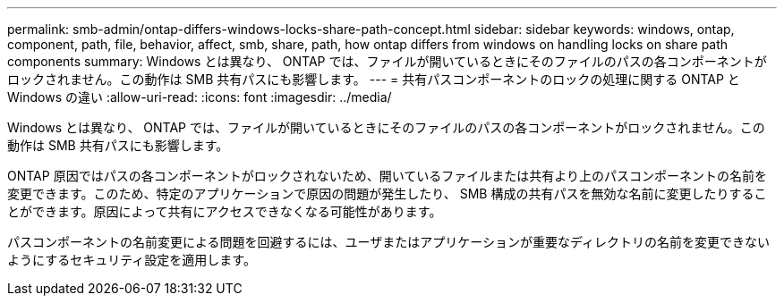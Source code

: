 ---
permalink: smb-admin/ontap-differs-windows-locks-share-path-concept.html 
sidebar: sidebar 
keywords: windows, ontap, component, path, file, behavior, affect, smb, share, path, how ontap differs from windows on handling locks on share path components 
summary: Windows とは異なり、 ONTAP では、ファイルが開いているときにそのファイルのパスの各コンポーネントがロックされません。この動作は SMB 共有パスにも影響します。 
---
= 共有パスコンポーネントのロックの処理に関する ONTAP と Windows の違い
:allow-uri-read: 
:icons: font
:imagesdir: ../media/


[role="lead"]
Windows とは異なり、 ONTAP では、ファイルが開いているときにそのファイルのパスの各コンポーネントがロックされません。この動作は SMB 共有パスにも影響します。

ONTAP 原因ではパスの各コンポーネントがロックされないため、開いているファイルまたは共有より上のパスコンポーネントの名前を変更できます。このため、特定のアプリケーションで原因の問題が発生したり、 SMB 構成の共有パスを無効な名前に変更したりすることができます。原因によって共有にアクセスできなくなる可能性があります。

パスコンポーネントの名前変更による問題を回避するには、ユーザまたはアプリケーションが重要なディレクトリの名前を変更できないようにするセキュリティ設定を適用します。
